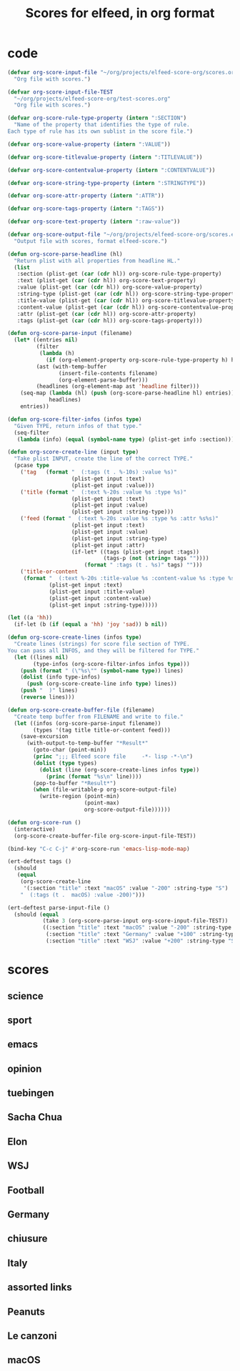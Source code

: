 #+TITLE: Scores for elfeed, in org format
#+COLUMNS: %ITEM %SECTION %VALUE %TYPE %FEED
#+STARTUP: overview

* code
#+begin_src emacs-lisp
  (defvar org-score-input-file "~/org/projects/elfeed-score-org/scores.org"
    "Org file with scores.")

  (defvar org-score-input-file-TEST
    "~/org/projects/elfeed-score-org/test-scores.org"
    "Org file with scores.")

  (defvar org-score-rule-type-property (intern ":SECTION")
    "Name of the property that identifies the type of rule.
  Each type of rule has its own sublist in the score file.")

  (defvar org-score-value-property (intern ":VALUE"))

  (defvar org-score-titlevalue-property (intern ":TITLEVALUE"))

  (defvar org-score-contentvalue-property (intern ":CONTENTVALUE"))

  (defvar org-score-string-type-property (intern ":STRINGTYPE"))

  (defvar org-score-attr-property (intern ":ATTR"))

  (defvar org-score-tags-property (intern ":TAGS"))

  (defvar org-score-text-property (intern ":raw-value"))

  (defvar org-score-output-file "~/org/projects/elfeed-score-org/scores.el"
    "Output file with scores, format elfeed-score.")

  (defun org-score-parse-headline (hl)
    "Return plist with all properties from headline HL."
    (list
     :section (plist-get (car (cdr hl)) org-score-rule-type-property)
     :text (plist-get (car (cdr hl)) org-score-text-property)
     :value (plist-get (car (cdr hl)) org-score-value-property)
     :string-type (plist-get (car (cdr hl)) org-score-string-type-property)
     :title-value (plist-get (car (cdr hl)) org-score-titlevalue-property)
     :content-value (plist-get (car (cdr hl)) org-score-contentvalue-property)
     :attr (plist-get (car (cdr hl)) org-score-attr-property)
     :tags (plist-get (car (cdr hl)) org-score-tags-property)))

  (defun org-score-parse-input (filename)
    (let* ((entries nil)
           (filter
            (lambda (h)
              (if (org-element-property org-score-rule-type-property h) h nil)))
           (ast (with-temp-buffer
                  (insert-file-contents filename)
                  (org-element-parse-buffer)))
           (headlines (org-element-map ast 'headline filter)))
      (seq-map (lambda (hl) (push (org-score-parse-headline hl) entries))
               headlines)
      entries))

  (defun org-score-filter-infos (infos type)
    "Given TYPE, return infos of that type."
    (seq-filter
     (lambda (info) (equal (symbol-name type) (plist-get info :section))) infos))

  (defun org-score-create-line (input type)
    "Take plist INPUT, create the line of the correct TYPE."
    (pcase type
      ('tag   (format "  (:tags (t . %-10s) :value %s)"
                      (plist-get input :text)
                      (plist-get input :value)))
      ('title (format "  (:text %-20s :value %s :type %s)"
                      (plist-get input :text)
                      (plist-get input :value)
                      (plist-get input :string-type)))
      ('feed (format "  (:text %-20s :value %s :type %s :attr %s%s)"
                      (plist-get input :text)
                      (plist-get input :value)
                      (plist-get input :string-type)
                      (plist-get input :attr)
                      (if-let* ((tags (plist-get input :tags))
                                (tags-p (not (string= tags ""))))
                          (format " :tags (t . %s)" tags) "")))
      ('title-or-content
       (format "  (:text %-20s :title-value %s :content-value %s :type %s)"
               (plist-get input :text)
               (plist-get input :title-value)
               (plist-get input :content-value)
               (plist-get input :string-type)))))

  (let ((a 'hh))
    (if-let (b (if (equal a 'hh) 'joy 'sad)) b nil))
  
  (defun org-score-create-lines (infos type)
    "Create lines (strings) for score file section of TYPE.
  You can pass all INFOS, and they will be filtered for TYPE."
    (let ((lines nil)
          (type-infos (org-score-filter-infos infos type)))
      (push (format " (\"%s\"" (symbol-name type)) lines)
      (dolist (info type-infos)
        (push (org-score-create-line info type) lines))
      (push "  )" lines)
      (reverse lines)))  
   
  (defun org-score-create-buffer-file (filename)
    "Create temp buffer from FILENAME and write to file."
    (let ((infos (org-score-parse-input filename))
          (types '(tag title title-or-content feed)))
      (save-excursion
        (with-output-to-temp-buffer "*Result*"
          (goto-char (point-min))
          (princ ";;; Elfeed score file     -*- lisp -*-\n")
          (dolist (type types)
            (dolist (line (org-score-create-lines infos type))
              (princ (format "%s\n" line))))
          (pop-to-buffer "*Result*")
          (when (file-writable-p org-score-output-file)
            (write-region (point-min)
                          (point-max)
                          org-score-output-file))))))

  (defun org-score-run ()
    (interactive)
    (org-score-create-buffer-file org-score-input-file-TEST))

  (bind-key "C-c C-j" #'org-score-run 'emacs-lisp-mode-map)

  (ert-deftest tags ()
    (should
     (equal
      (org-score-create-line
       '(:section "title" :text "macOS" :value "-200" :string-type "S") 'tag)
      "  (:tags (t .  macOS) :value -200)")))

  (ert-deftest parse-input-file ()
    (should (equal
             (take 3 (org-score-parse-input org-score-input-file-TEST))
             ((:section "title" :text "macOS" :value "-200" :string-type "S")
              (:section "title" :text "Germany" :value "+100" :string-type "s")
              (:section "title" :text "WSJ" :value "+200" :string-type "S")))))
#+end_src
* scores
** science
:PROPERTIES:
:VALUE:    +10
:SECTION:  tag
:END:
** sport
:PROPERTIES:
:SECTION:  tag
:VALUE:    -500
:END:
** emacs
:PROPERTIES:
:SECTION:  tag
:VALUE:    -100
:END:
** opinion
:PROPERTIES:
:SECTION:  tag
:VALUE:    -50
:END:
** tuebingen
:PROPERTIES:
:SECTION:  tag
:VALUE:    +250
:END:
** Sacha Chua
:PROPERTIES:
:VALUE:    +50
:SECTION:  title
:TYPE:     S
:FEED:
:END:
** Elon
:PROPERTIES:
:SECTION:  title
:FEED:
:VALUE:    -100
:TYPE:     S
:END:
** WSJ
:PROPERTIES:
:FEED:
:SECTION:  title
:VALUE:    +200
:TYPE:     S
:END:
** Football
:PROPERTIES:
:FEED:
:SECTION:  title
:VALUE:    -100
:TYPE:     s
:END:
** Germany
:PROPERTIES:
:FEED:
:SECTION:  title
:VALUE:    +100
:TYPE:     s
:END:
** chiusure
:PROPERTIES:
:SECTION:  title
:VALUE:    +100
:TYPE:     s
:END:
** Italy
:PROPERTIES:
:SECTION:  title
:VALUE:    +150
:TYPE:     s
:END:
** assorted links
:PROPERTIES:
:VALUE:    +150
:SECTION:  title
:FEED:     Marginal Revolution
:TYPE:     s
:END:
** Peanuts
:PROPERTIES:
:SECTION:  title
:VALUE:    -300
:TYPE:     s
:END:
** Le canzoni
:PROPERTIES:
:SECTION:  title
:VALUE:    -300
:TYPE:     s
:END:
** macOS
:PROPERTIES:
:SECTION:  title
:FEED:     Hacker News
:VALUE:    -200
:TYPE:     S
:END:
